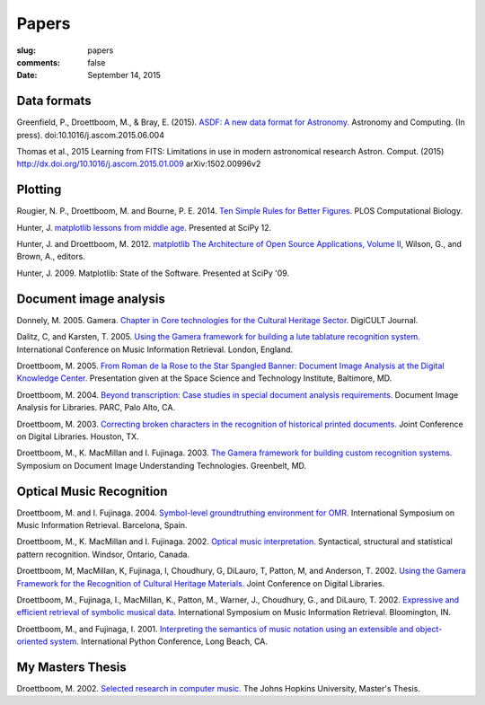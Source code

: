 Papers
======

:slug: papers
:comments: false
:date: September 14, 2015

Data formats
------------

Greenfield, P., Droettboom, M., & Bray, E. (2015). `ASDF: A new data
format for Astronomy. </papers/asdf.pdf>`_ Astronomy and
Computing. (In press). doi:10.1016/j.ascom.2015.06.004

Thomas et al., 2015 Learning from FITS: Limitations in use in modern
astronomical research Astron. Comput. (2015)
http://dx.doi.org/10.1016/j.ascom.2015.01.009 arXiv:1502.00996v2

Plotting
--------

Rougier, N. P., Droettboom, M. and Bourne, P. E.  2014.  `Ten Simple
Rules for Better Figures </papers/journal.pcbi.1003833.pdf>`_.  PLOS
Computational Biology.

Hunter, J.  `matplotlib lessons from middle age
<http://veyepar.nextdayvideo.com/site_media/static/veyepar//enthought/scipy_2012/mp4/matplotlib_lessons_middle_age.mp4>`_.
Presented at SciPy 12.

Hunter, J. and Droettboom, M.  2012.  `matplotlib <http://www.aosabook.org/en/matplotlib.html>`_
`The Architecture of Open Source Applications, Volume II <http://www.aosabook.org/en/index.html>`_,
Wilson, G., and Brown, A., editors.

Hunter, J. 2009. Matplotlib: State of the Software. Presented at SciPy '09.

Document image analysis
-----------------------

Donnely, M. 2005. Gamera. `Chapter in Core technologies for the
Cultural Heritage Sector </papers/TWR3-highres.pdf>`_. DigiCULT
Journal.

Dalitz, C, and Karsten, T. 2005. `Using the Gamera framework for
building a lute tablature recognition
system. </papers/ismir05_gamerotr.pdf>`_ International Conference on
Music Information Retrieval. London, England.

Droettboom, M. 2005. `From Roman de la Rose to the Star Spangled
Banner: Document Image Analysis at the Digital Knowledge Center
</papers/presentation.ppt>`_. Presentation given at the Space Science
and Technology Institute, Baltimore, MD.

Droettboom, M. 2004. `Beyond transcription: Case studies in special
document analysis requirements. </papers/dial2004.pdf>`_ Document
Image Analysis for Libraries. PARC, Palo Alto, CA.

Droettboom, M. 2003. `Correcting broken characters in the recognition
of historical printed
documents. </papers/droettboom_broken_characters.pdf>`_ Joint
Conference on Digital Libraries. Houston, TX.

Droettboom, M., K. MacMillan and I. Fujinaga. 2003. `The Gamera
framework for building custom recognition
systems. </papers/droettboom-proceedings.pdf>`_ Symposium on Document
Image Understanding Technologies. Greenbelt, MD.

Optical Music Recognition
-------------------------

Droettboom, M. and I. Fujinaga. 2004. `Symbol-level groundtruthing
environment for OMR. </papers/groundtruthing.pdf>`_ International
Symposium on Music Information Retrieval.  Barcelona, Spain.

Droettboom, M., K. MacMillan and I. Fujinaga. 2002. `Optical music
interpretation. </papers/omi.pdf>`_ Syntactical, structural and
statistical pattern recognition. Windsor, Ontario, Canada.

Droettboom, M, MacMillan, K, Fujinaga, I, Choudhury, G, DiLauro, T,
Patton, M, and Anderson, T. 2002. `Using the Gamera Framework for the
Recognition of Cultural Heritage
Materials. </papers/p74-droettboom.pdf>`_ Joint Conference on Digital
Libraries.

Droettboom, M., Fujinaga, I., MacMillan, K., Patton, M., Warner, J.,
Choudhury, G., and DiLauro, T. 2002. `Expressive and efficient
retrieval of symbolic musical data. </papers/searching.pdf>`_
International Symposium on Music Information Retrieval. Bloomington,
IN.

Droettboom, M., and Fujinaga, I. 2001. `Interpreting the semantics of
music notation using an extensible and object-oriented
system. </papers/python-paper.pdf>`_ International Python Conference,
Long Beach, CA.

My Masters Thesis
-----------------

Droettboom, M. 2002. `Selected research in computer
music. </papers/thesis.pdf>`_ The Johns Hopkins University, Master's
Thesis.
